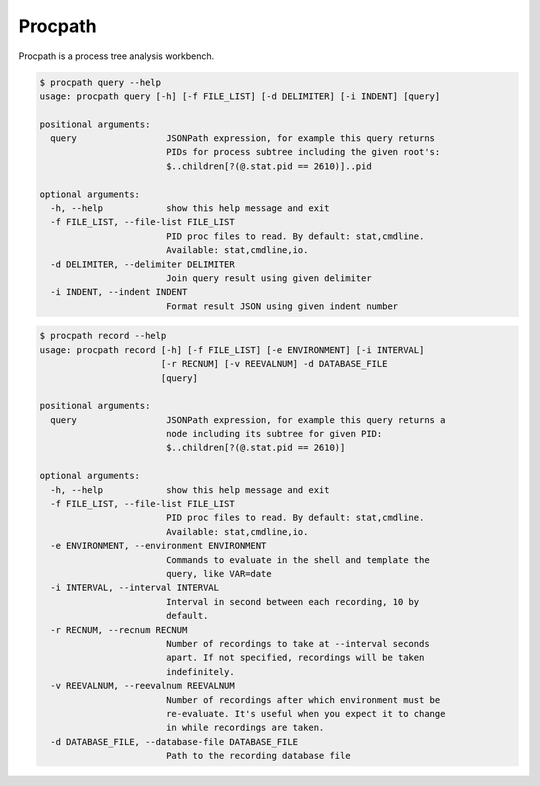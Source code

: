 ********
Procpath
********
Procpath is a process tree analysis workbench.

.. sourcecode::

    $ procpath query --help
    usage: procpath query [-h] [-f FILE_LIST] [-d DELIMITER] [-i INDENT] [query]

    positional arguments:
      query                 JSONPath expression, for example this query returns
                            PIDs for process subtree including the given root's:
                            $..children[?(@.stat.pid == 2610)]..pid

    optional arguments:
      -h, --help            show this help message and exit
      -f FILE_LIST, --file-list FILE_LIST
                            PID proc files to read. By default: stat,cmdline.
                            Available: stat,cmdline,io.
      -d DELIMITER, --delimiter DELIMITER
                            Join query result using given delimiter
      -i INDENT, --indent INDENT
                            Format result JSON using given indent number

.. sourcecode::

    $ procpath record --help
    usage: procpath record [-h] [-f FILE_LIST] [-e ENVIRONMENT] [-i INTERVAL]
                           [-r RECNUM] [-v REEVALNUM] -d DATABASE_FILE
                           [query]

    positional arguments:
      query                 JSONPath expression, for example this query returns a
                            node including its subtree for given PID:
                            $..children[?(@.stat.pid == 2610)]

    optional arguments:
      -h, --help            show this help message and exit
      -f FILE_LIST, --file-list FILE_LIST
                            PID proc files to read. By default: stat,cmdline.
                            Available: stat,cmdline,io.
      -e ENVIRONMENT, --environment ENVIRONMENT
                            Commands to evaluate in the shell and template the
                            query, like VAR=date
      -i INTERVAL, --interval INTERVAL
                            Interval in second between each recording, 10 by
                            default.
      -r RECNUM, --recnum RECNUM
                            Number of recordings to take at --interval seconds
                            apart. If not specified, recordings will be taken
                            indefinitely.
      -v REEVALNUM, --reevalnum REEVALNUM
                            Number of recordings after which environment must be
                            re-evaluate. It's useful when you expect it to change
                            in while recordings are taken.
      -d DATABASE_FILE, --database-file DATABASE_FILE
                            Path to the recording database file